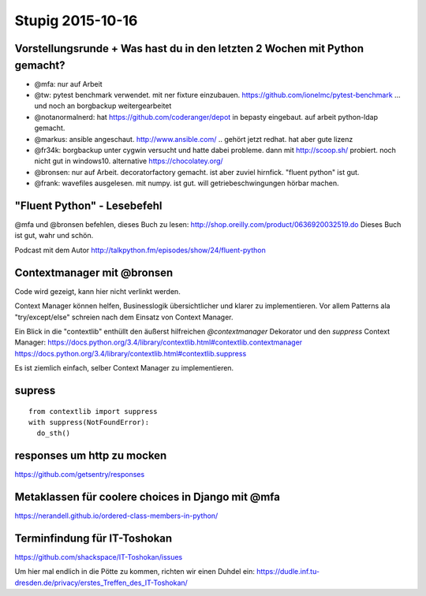 =================
Stupig 2015-10-16
=================
 
Vorstellungsrunde + Was hast du in den letzten 2 Wochen mit Python gemacht?
---------------------------------------------------------------------------

- @mfa: nur auf Arbeit
- @tw: pytest benchmark verwendet. mit ner fixture einzubauen. https://github.com/ionelmc/pytest-benchmark ... und noch an borgbackup weitergearbeitet
- @notanormalnerd: hat https://github.com/coderanger/depot in bepasty eingebaut. auf arbeit python-ldap gemacht.
- @markus: ansible angeschaut. http://www.ansible.com/ .. gehört jetzt redhat. hat aber gute lizenz
- @fr34k: borgbackup unter cygwin versucht und hatte dabei probleme. dann mit http://scoop.sh/ probiert. noch nicht gut in windows10. alternative https://chocolatey.org/ 
- @bronsen: nur auf Arbeit. decoratorfactory gemacht. ist aber zuviel hirnfick. "fluent python" ist gut.
- @frank: wavefiles ausgelesen. mit numpy. ist gut. will getriebeschwingungen hörbar machen.


"Fluent Python" - Lesebefehl
----------------------------

@mfa und @bronsen befehlen, dieses Buch zu lesen: http://shop.oreilly.com/product/0636920032519.do Dieses Buch ist gut, wahr und schön.

Podcast mit dem Autor http://talkpython.fm/episodes/show/24/fluent-python


Contextmanager mit @bronsen
---------------------------

Code wird gezeigt, kann hier nicht verlinkt werden.

Context Manager können helfen, Businesslogik übersichtlicher und klarer zu implementieren. Vor allem Patterns ala "try/except/else" schreien nach dem Einsatz von Context Manager.

Ein Blick in die "contextlib" enthüllt den äußerst hilfreichen `@contextmanager` Dekorator und den `suppress` Context Manager: https://docs.python.org/3.4/library/contextlib.html#contextlib.contextmanager https://docs.python.org/3.4/library/contextlib.html#contextlib.suppress 

Es ist ziemlich einfach, selber Context Manager zu implementieren.

supress
-------

::

  from contextlib import suppress
  with suppress(NotFoundError):
    do_sth()
    
    
responses um http zu mocken
---------------------------

https://github.com/getsentry/responses


Metaklassen für coolere choices in Django mit @mfa
--------------------------------------------------

https://nerandell.github.io/ordered-class-members-in-python/


Terminfindung für IT-Toshokan
-----------------------------

https://github.com/shackspace/IT-Toshokan/issues

Um hier mal endlich in die Pötte zu kommen, richten wir einen Duhdel ein: https://dudle.inf.tu-dresden.de/privacy/erstes_Treffen_des_IT-Toshokan/

